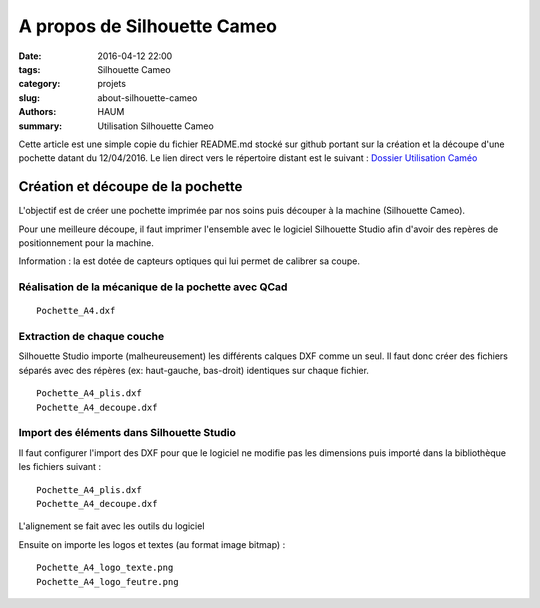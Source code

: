 ============================
A propos de Silhouette Cameo
============================

:date: 2016-04-12 22:00
:tags: Silhouette Cameo
:category: projets
:slug: about-silhouette-cameo
:authors: HAUM
:summary: Utilisation Silhouette Cameo

Cette article est une simple copie du fichier README.md stocké sur github portant sur la création et la découpe d'une pochette datant du 12/04/2016.
Le lien direct vers le répertoire distant est le suivant : `Dossier Utilisation Caméo`_

Création et découpe de la pochette
==================================

L'objectif est de créer une pochette imprimée par nos soins puis découper à la machine (Silhouette Cameo).

Pour une meilleure découpe, il faut imprimer l'ensemble avec le logiciel Silhouette Studio afin d'avoir des repères de positionnement pour la machine.

Information : la est dotée de capteurs optiques qui lui permet de calibrer sa coupe.

Réalisation de la mécanique de la pochette avec QCad
----------------------------------------------------

::

  Pochette_A4.dxf

Extraction de chaque couche
---------------------------

Silhouette Studio importe (malheureusement) les différents calques DXF comme un seul.
Il faut donc créer des fichiers séparés avec des répères (ex: haut-gauche, bas-droit) identiques sur chaque fichier.

::

  Pochette_A4_plis.dxf
  Pochette_A4_decoupe.dxf

Import des éléments dans Silhouette Studio
------------------------------------------

Il faut configurer l'import des DXF pour que le logiciel ne modifie pas les dimensions puis importé dans la bibliothèque les fichiers suivant :

::

  Pochette_A4_plis.dxf
  Pochette_A4_decoupe.dxf

L'alignement se fait avec les outils du logiciel

Ensuite on importe les logos et textes (au format image bitmap) :

::

  Pochette_A4_logo_texte.png
  Pochette_A4_logo_feutre.png

.. _Dossier Utilisation Caméo : https://github.com/haum/communication/tree/master/Plaquette/Pochette
